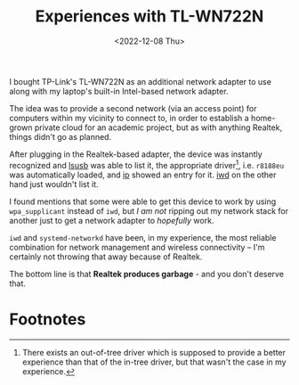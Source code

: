 #+TITLE: Experiences with TL-WN722N
#+DATE: <2022-12-08 Thu>
#+FILETAGS: :networks:hardware:

I bought TP-Link's TL-WN722N as an additional network adapter to use
along with my laptop's built-in Intel-based network adapter.

The idea was to provide a second network (via an access point) for
computers within my vicinity to connect to, in order to establish a
home-grown private cloud for an academic project, but as with anything
Realtek, things didn't go as planned.

After plugging in the Realtek-based adapter, the device was instantly
recognized and [[https://linux.die.net/man/8/lsusb][lsusb]] was able to list it, the appropriate driver[fn:1],
i.e. =r8188eu= was automatically loaded, and [[https://linux.die.net/man/7/ip][ip]] showed an entry for
it. [[https://iwd.wiki.kernel.org][iwd]] on the other hand just wouldn't list it.

I found mentions that some were able to get this device to work by
using =wpa_supplicant= instead of =iwd=, but /I am not/ ripping out my
network stack for another just to get a network adapter to /hopefully/
work.

=iwd= and =systemd-networkd= have been, in my experience, the most
reliable combination for network management and wireless connectivity
-- I'm certainly not throwing that away because of Realtek.

The bottom line is that *Realtek produces garbage* - and you don't
deserve that.

* Footnotes

[fn:1] There exists an out-of-tree driver which is supposed to provide
a better experience than that of the in-tree driver, but that wasn't
the case in my experience.

